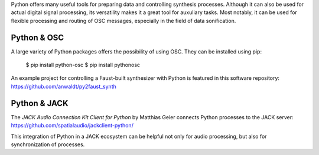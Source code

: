 .. title: Using Python for Control
.. slug: using-python-for-control
.. date: 2020-11-05 13:47:15 UTC
.. tags:
.. category: basics:control
.. priority: 3
.. link:
.. description:
.. type: text



Python offers many useful tools for
preparing data and  controlling synthesis processes.
Although it can also be used for actual
digital signal processing, its versatility
makes it a great tool for auxuliary tasks.
Most notably, it can be used for flexible
processing and routing of OSC messages,
especially in the field of data sonification.


Python & OSC
------------

A large variety of Python packages offers
the possibility of using OSC. They can be installed
using pip:

 $ pip install python-osc
 $ pip install pythonosc


An example project for controlling a Faust-built
synthesizer with Python is featured in this
software repository:
https://github.com/anwaldt/py2faust_synth



Python & JACK
-------------

The *JACK Audio Connection Kit Client for Python*
by Matthias Geier connects Python processes to
the JACK server:
https://github.com/spatialaudio/jackclient-python/

This integration of Python in a JACK ecosystem
can be helpful not only for audio processing, but
also for synchronization of processes.
